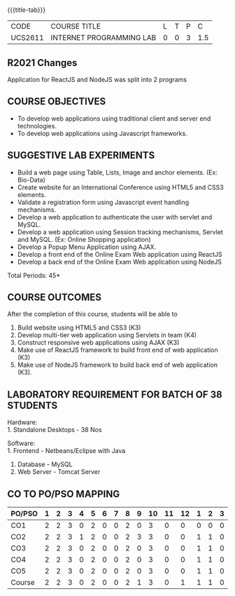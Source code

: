 *  
:properties:
:author: Dr. B. Prabavathy and Dr. V. S. Felix Enigo
:start: 17-03-2021
:end:


#+startup: showall
{{{title-tab}}}
| CODE    | COURSE TITLE             | L | T | P |   C |
| UCS2611 | INTERNET PROGRAMMING LAB | 0 | 0 | 3 | 1.5 |

#+begin_comment
- 1. Experiments related to JSP, PHP, XML and web services were
removed when compared to AU-R2017 as they were removed in the theory
#+end_comment

** R2021 Changes
Application for ReactJS and NodeJS was split into 2 programs

** COURSE OBJECTIVES
- To develop web applications using traditional client and server end technologies.
- To develop web applications using Javascript frameworks.

** SUGGESTIVE LAB EXPERIMENTS
- Build a web page using Table, Lists, Image and anchor elements. (Ex: Bio-Data)
- Create website for an International Conference using HTML5 and CSS3 elements.
- Validate a registration form using Javascript event handling mechanisms.
- Develop a web application to authenticate the user with servlet and MySQL.
- Develop a web application using Session tracking mechanisms, Servlet and MySQL. (Ex: Online Shopping application)
- Develop a Popup Menu Application using AJAX. 
- Develop a front end of the  Online Exam Web application using ReactJS
- Develop a back end of the  Online Exam Web application using NodeJS
\hfill *Total Periods: 45*
#+BEGIN_COMMENT
   27th March 2021
  Compared to previous syllabus, 1 program on session has been removed
  Program on javascript framework has been divided into 2 parts: one with ReactJS and the other with NodeJS
#+END_COMMENT
** COURSE OUTCOMES
After the completion of this course, students will be able to 
1. Build website using HTML5 and CSS3 (K3)
2. Develop multi-tier web application using Servlets in team (K4)
3. Construct responsive web applications using AJAX (K3)
4. Make use of ReactJS framework to build front end of web application (K3)
5. Make use of NodeJS framework to build back end of web application (K3).

** LABORATORY REQUIREMENT FOR BATCH OF 38 STUDENTS
Hardware:\\
1. Standalone Desktops - 38 Nos

Software:\\
1. Frontend - Netbeans/Eclipse with Java
2. Database - MySQL 
3. Web Server - Tomcat Server

** CO TO PO/PSO MAPPING
#+NAME: co-po-mapping
| PO/PSO | 1 | 2 | 3 | 4 | 5 | 6 | 7 | 8 | 9 | 10 | 11 | 12 | 1 | 2 | 3 |
|--------+---+---+---+---+---+---+---+---+---+----+----+----+---+---+---|
| CO1    | 2 | 2 | 3 | 0 | 2 | 0 | 0 | 2 | 0 |  3 |  0 |  0 | 0 | 0 | 0 |
| CO2    | 2 | 2 | 3 | 1 | 2 | 0 | 0 | 2 | 3 |  3 |  0 |  0 | 1 | 1 | 0 |
| CO3    | 2 | 2 | 3 | 0 | 2 | 0 | 0 | 2 | 0 |  3 |  0 |  0 | 1 | 1 | 0 |
| CO4    | 2 | 2 | 3 | 0 | 2 | 0 | 0 | 2 | 0 |  3 |  0 |  0 | 1 | 1 | 0 |
| CO5    | 2 | 2 | 3 | 0 | 2 | 0 | 0 | 2 | 0 |  3 |  0 |  0 | 1 | 1 | 0 |
|--------+---+---+---+---+---+---+---+---+---+----+----+----+---+---+---|
| Course | 2 | 2 | 3 | 0 | 2 | 0 | 0 | 2 | 1 |  3 |  0 |  1 | 1 | 1 | 0 |

# | Score          |    | 10 | 10 | 15 | 0 | 10 | 0 | 0 | 10 | 3 | 15 |  0 |  3 | 4 | 4 | 0 |
